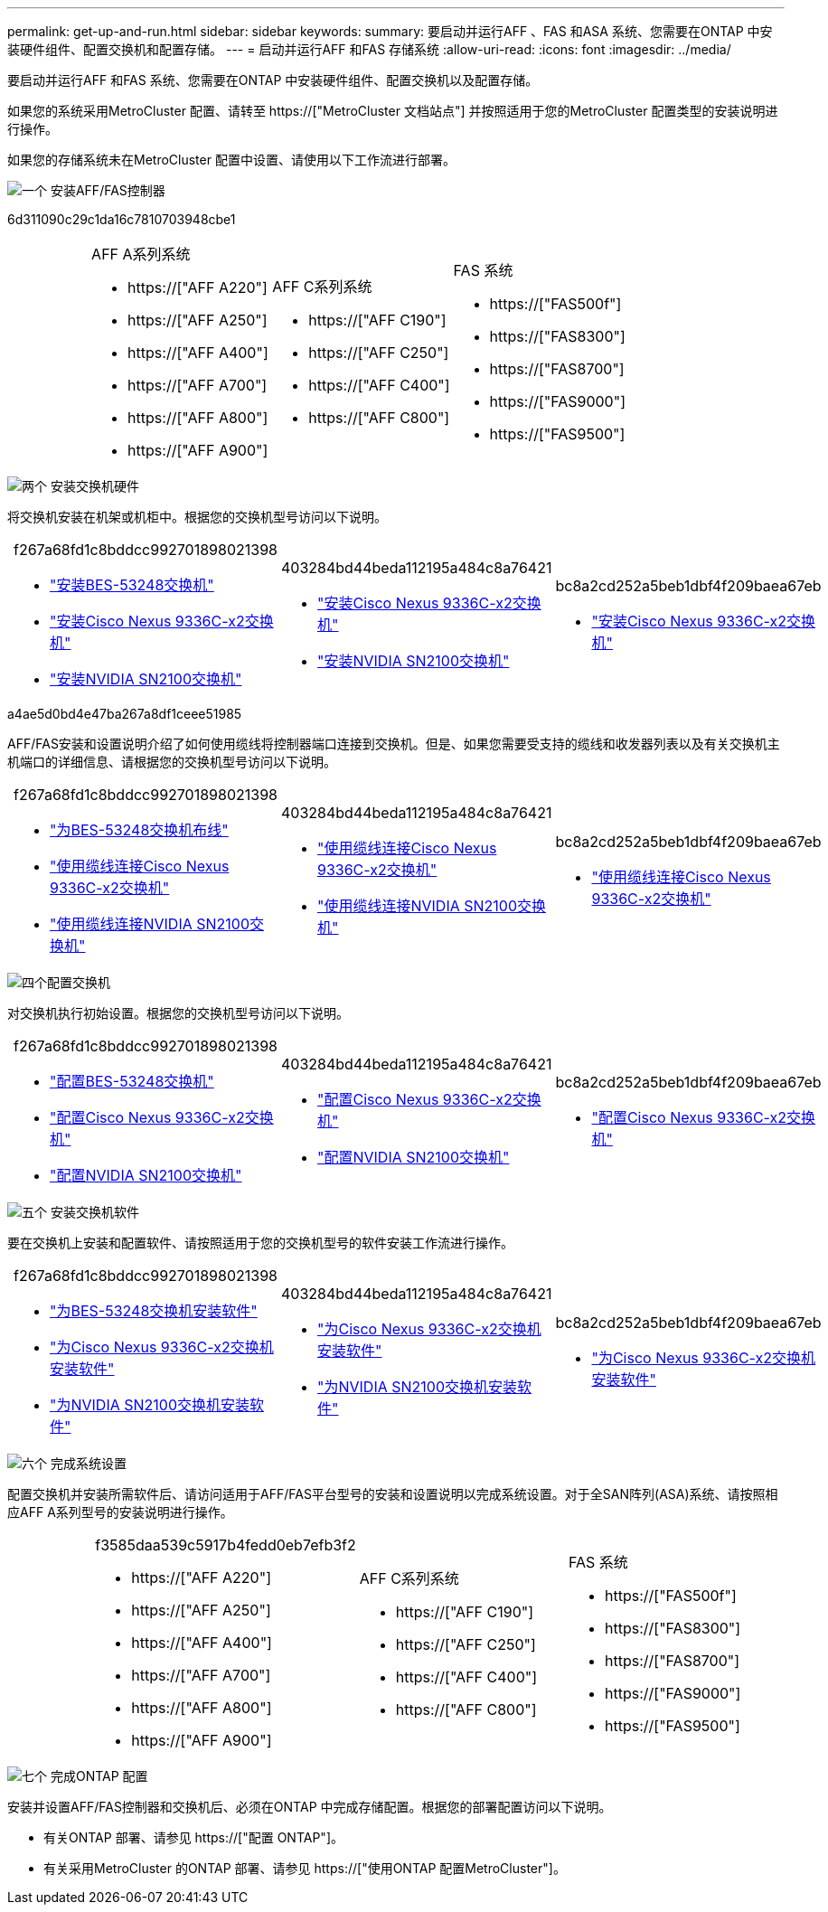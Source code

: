 ---
permalink: get-up-and-run.html 
sidebar: sidebar 
keywords:  
summary: 要启动并运行AFF 、FAS 和ASA 系统、您需要在ONTAP 中安装硬件组件、配置交换机和配置存储。 
---
= 启动并运行AFF 和FAS 存储系统
:allow-uri-read: 
:icons: font
:imagesdir: ../media/


[role="lead"]
要启动并运行AFF 和FAS 系统、您需要在ONTAP 中安装硬件组件、配置交换机以及配置存储。

如果您的系统采用MetroCluster 配置、请转至 https://["MetroCluster 文档站点"] 并按照适用于您的MetroCluster 配置类型的安装说明进行操作。

如果您的存储系统未在MetroCluster 配置中设置、请使用以下工作流进行部署。

.image:https://raw.githubusercontent.com/NetAppDocs/common/main/media/number-1.png["一个"] 安装AFF/FAS控制器
[role="quick-margin-para"]
6d311090c29c1da16c7810703948cbe1

[cols="4,9,9,9"]
|===


 a| 
 a| 
.AFF A系列系统
* https://["AFF A220"]
* https://["AFF A250"]
* https://["AFF A400"]
* https://["AFF A700"]
* https://["AFF A800"]
* https://["AFF A900"]

 a| 
.AFF C系列系统
* https://["AFF C190"]
* https://["AFF C250"]
* https://["AFF C400"]
* https://["AFF C800"]

 a| 
.FAS 系统
* https://["FAS500f"]
* https://["FAS8300"]
* https://["FAS8700"]
* https://["FAS9000"]
* https://["FAS9500"]


|===
.image:https://raw.githubusercontent.com/NetAppDocs/common/main/media/number-2.png["两个"] 安装交换机硬件
[role="quick-margin-para"]
将交换机安装在机架或机柜中。根据您的交换机型号访问以下说明。

[cols="2,9,9,9"]
|===


 a| 
 a| 
.f267a68fd1c8bddcc992701898021398
* link:https://docs.netapp.com/us-en/ontap-systems-switches/switch-bes-53248/install-hardware-bes53248.html["安装BES-53248交换机"]
* link:https://docs.netapp.com/us-en/ontap-systems-switches/switch-cisco-9336c-fx2/install-switch-9336c-cluster.html["安装Cisco Nexus 9336C-x2交换机"]
* link:https://docs.netapp.com/us-en/ontap-systems-switches/switch-nvidia-sn2100/install-hardware-sn2100-cluster.html["安装NVIDIA SN2100交换机"]

 a| 
.403284bd44beda112195a484c8a76421
* link:https://docs.netapp.com/us-en/ontap-systems-switches/switch-cisco-9336c-fx2-storage/install-9336c-storage.html["安装Cisco Nexus 9336C-x2交换机"]
* link:https://docs.netapp.com/us-en/ontap-systems-switches/switch-nvidia-sn2100/install-hardware-sn2100-storage.html["安装NVIDIA SN2100交换机"]

 a| 
.bc8a2cd252a5beb1dbf4f209baea67eb
* link:https://docs.netapp.com/us-en/ontap-systems-switches/switch-cisco-9336c-fx2-shared/install-9336c-shared.html["安装Cisco Nexus 9336C-x2交换机"]


|===
.a4ae5d0bd4e47ba267a8df1ceee51985
[role="quick-margin-para"]
AFF/FAS安装和设置说明介绍了如何使用缆线将控制器端口连接到交换机。但是、如果您需要受支持的缆线和收发器列表以及有关交换机主机端口的详细信息、请根据您的交换机型号访问以下说明。

[cols="2,9,9,9"]
|===


 a| 
 a| 
.f267a68fd1c8bddcc992701898021398
* link:https://docs.netapp.com/us-en/ontap-systems-switches/switch-bes-53248/configure-reqs-bes53248.html#configuration-requirements["为BES-53248交换机布线"]
* link:https://docs.netapp.com/us-en/ontap-systems-switches/switch-cisco-9336c-fx2/setup-worksheet-9336c-cluster.html["使用缆线连接Cisco Nexus 9336C-x2交换机"]
* link:https://docs.netapp.com/us-en/ontap-systems-switches/switch-nvidia-sn2100/cabling-considerations-sn2100-cluster.html["使用缆线连接NVIDIA SN2100交换机"]

 a| 
.403284bd44beda112195a484c8a76421
* link:https://docs.netapp.com/us-en/ontap-systems-switches/switch-cisco-9336c-fx2-storage/setup-worksheet-9336c-storage.html["使用缆线连接Cisco Nexus 9336C-x2交换机"]
* link:https://docs.netapp.com/us-en/ontap-systems-switches/switch-nvidia-sn2100/cabling-considerations-sn2100-storage.html["使用缆线连接NVIDIA SN2100交换机"]

 a| 
.bc8a2cd252a5beb1dbf4f209baea67eb
* link:https://docs.netapp.com/us-en/ontap-systems-switches/switch-cisco-9336c-fx2-shared/cable-9336c-shared.html["使用缆线连接Cisco Nexus 9336C-x2交换机"]


|===
.image:https://raw.githubusercontent.com/NetAppDocs/common/main/media/number-4.png["四个"]配置交换机
[role="quick-margin-para"]
对交换机执行初始设置。根据您的交换机型号访问以下说明。

[cols="2,9,9,9"]
|===


 a| 
 a| 
.f267a68fd1c8bddcc992701898021398
* link:https://docs.netapp.com/us-en/ontap-systems-switches/switch-bes-53248/configure-install-initial.html["配置BES-53248交换机"]
* link:https://docs.netapp.com/us-en/ontap-systems-switches/switch-cisco-9336c-fx2/setup-switch-9336c-cluster.html["配置Cisco Nexus 9336C-x2交换机"]
* link:https://docs.netapp.com/us-en/ontap-systems-switches/switch-nvidia-sn2100/configure-sn2100-cluster.html["配置NVIDIA SN2100交换机"]

 a| 
.403284bd44beda112195a484c8a76421
* link:https://docs.netapp.com/us-en/ontap-systems-switches/switch-cisco-9336c-fx2-storage/setup-switch-9336c-storage.html["配置Cisco Nexus 9336C-x2交换机"]
* link:https://docs.netapp.com/us-en/ontap-systems-switches/switch-nvidia-sn2100/configure-sn2100-storage.html["配置NVIDIA SN2100交换机"]

 a| 
.bc8a2cd252a5beb1dbf4f209baea67eb
* link:https://docs.netapp.com/us-en/ontap-systems-switches/switch-cisco-9336c-fx2-shared/setup-and-configure-9336c-shared.html["配置Cisco Nexus 9336C-x2交换机"]


|===
.image:https://raw.githubusercontent.com/NetAppDocs/common/main/media/number-5.png["五个"] 安装交换机软件
[role="quick-margin-para"]
要在交换机上安装和配置软件、请按照适用于您的交换机型号的软件安装工作流进行操作。

[cols="2,9,9,9"]
|===


 a| 
 a| 
.f267a68fd1c8bddcc992701898021398
* link:https://docs.netapp.com/us-en/ontap-systems-switches/switch-bes-53248/configure-software-overview-bes53248.html["为BES-53248交换机安装软件"]
* link:https://docs.netapp.com/us-en/ontap-systems-switches/switch-cisco-9336c-fx2/configure-software-overview-9336c-cluster.html["为Cisco Nexus 9336C-x2交换机安装软件"]
* link:https://docs.netapp.com/us-en/ontap-systems-switches/switch-nvidia-sn2100/configure-software-overview-sn2100-cluster.html["为NVIDIA SN2100交换机安装软件"]

 a| 
.403284bd44beda112195a484c8a76421
* link:https://docs.netapp.com/us-en/ontap-systems-switches/switch-cisco-9336c-fx2-storage/configure-software-overview-9336c-storage.html["为Cisco Nexus 9336C-x2交换机安装软件"]
* link:https://docs.netapp.com/us-en/ontap-systems-switches/switch-nvidia-sn2100/configure-software-sn2100-storage.html["为NVIDIA SN2100交换机安装软件"]

 a| 
.bc8a2cd252a5beb1dbf4f209baea67eb
* link:https://docs.netapp.com/us-en/ontap-systems-switches/switch-cisco-9336c-fx2-shared/configure-software-overview-9336c-shared.html["为Cisco Nexus 9336C-x2交换机安装软件"]


|===
.image:https://raw.githubusercontent.com/NetAppDocs/common/main/media/number-6.png["六个"] 完成系统设置
[role="quick-margin-para"]
配置交换机并安装所需软件后、请访问适用于AFF/FAS平台型号的安装和设置说明以完成系统设置。对于全SAN阵列(ASA)系统、请按照相应AFF A系列型号的安装说明进行操作。

[cols="4,9,9,9"]
|===


 a| 
 a| 
.f3585daa539c5917b4fedd0eb7efb3f2
* https://["AFF A220"]
* https://["AFF A250"]
* https://["AFF A400"]
* https://["AFF A700"]
* https://["AFF A800"]
* https://["AFF A900"]

 a| 
.AFF C系列系统
* https://["AFF C190"]
* https://["AFF C250"]
* https://["AFF C400"]
* https://["AFF C800"]

 a| 
.FAS 系统
* https://["FAS500f"]
* https://["FAS8300"]
* https://["FAS8700"]
* https://["FAS9000"]
* https://["FAS9500"]


|===
.image:https://raw.githubusercontent.com/NetAppDocs/common/main/media/number-7.png["七个"] 完成ONTAP 配置
[role="quick-margin-para"]
安装并设置AFF/FAS控制器和交换机后、必须在ONTAP 中完成存储配置。根据您的部署配置访问以下说明。

[role="quick-margin-list"]
* 有关ONTAP 部署、请参见 https://["配置 ONTAP"]。
* 有关采用MetroCluster 的ONTAP 部署、请参见 https://["使用ONTAP 配置MetroCluster"]。

